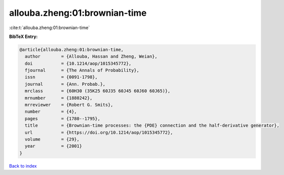 allouba.zheng:01:brownian-time
==============================

:cite:t:`allouba.zheng:01:brownian-time`

**BibTeX Entry:**

.. code-block:: bibtex

   @article{allouba.zheng:01:brownian-time,
     author        = {Allouba, Hassan and Zheng, Weian},
     doi           = {10.1214/aop/1015345772},
     fjournal      = {The Annals of Probability},
     issn          = {0091-1798},
     journal       = {Ann. Probab.},
     mrclass       = {60H30 (35K25 60J35 60J45 60J60 60J65)},
     mrnumber      = {1880242},
     mrreviewer    = {Robert G. Smits},
     number        = {4},
     pages         = {1780--1795},
     title         = {Brownian-time processes: the {PDE} connection and the half-derivative generator},
     url           = {https://doi.org/10.1214/aop/1015345772},
     volume        = {29},
     year          = {2001}
   }

`Back to index <../By-Cite-Keys.html>`_
